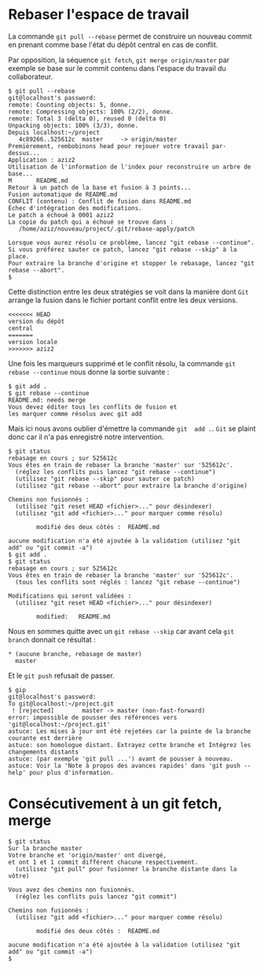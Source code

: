 * Rebaser l'espace de travail
La commande ~git pull --rebase~ permet de construire  un nouveau commit
en prenant comme base l'état du dépôt central en cas de conflit.

Par opposition, la séquence ~git fetch~, ~git merge origin/master~ par
exemple se  base sur  le commit  contenu dans  l'espace du  travail du
collaborateur.


#+BEGIN_EXAMPLE
$ git pull --rebase
git@localhost's password:
remote: Counting objects: 5, donne.
remote: Compressing objects: 100% (2/2), donne.
remote: Total 3 (delta 0), reused 0 (delta 0)
Unpacking objects: 100% (3/3), donne.
Depuis localhost:~/project
   4c89266..525612c  master     -> origin/master
Premièrement, rembobinons head pour rejouer votre travail par-dessus...
Application : aziz2
Utilisation de l'information de l'index pour reconstruire un arbre de base...
M       README.md
Retour à un patch de la base et fusion à 3 points...
Fusion automatique de README.md
CONFLIT (contenu) : Conflit de fusion dans README.md
Échec d'intégration des modifications.
Le patch a échoué à 0001 aziz2
La copie du patch qui a échoué se trouve dans :
   /home/aziz/nouveau/project/.git/rebase-apply/patch

Lorsque vous aurez résolu ce problème, lancez "git rebase --continue".
Si vous préférez sauter ce patch, lancez "git rebase --skip" à la place.
Pour extraire la branche d'origine et stopper le rebasage, lancez "git rebase --abort".
$
#+END_EXAMPLE
Cette distinction  entre les deux  stratégies se voit dans  la manière
dont ~Git~ arrange la fusion dans le fichier portant conflit entre les
deux versions.
#+BEGIN_EXAMPLE
<<<<<<< HEAD
version du dépôt
central
=======
version locale
>>>>>>> aziz2
#+END_EXAMPLE
Une fois les marqueurs supprimé et le conflit résolu, la commande ~git
rebase --continue~ nous donne la sortie suivante :
#+BEGIN_EXAMPLE
$ git add .
$ git rebase --continue
README.md: needs merge
Vous devez éditer tous les conflits de fusion et
les marquer comme résolus avec git add
#+END_EXAMPLE
Mais ici nous  avons oublier d'émettre la commande ~git  add .~. ~Git~
se plaint donc car il n'a pas enregistré notre intervention.
#+BEGIN_EXAMPLE
$ git status
rebasage en cours ; sur 525612c
Vous êtes en train de rebaser la branche 'master' sur '525612c'.
  (réglez les conflits puis lancez "git rebase --continue")
  (utilisez "git rebase --skip" pour sauter ce patch)
  (utilisez "git rebase --abort" pour extraire la branche d'origine)

Chemins non fusionnés :
  (utilisez "git reset HEAD <fichier>..." pour désindexer)
  (utilisez "git add <fichier>..." pour marquer comme résolu)

        modifié des deux côtés :  README.md

aucune modification n'a été ajoutée à la validation (utilisez "git add" ou "git commit -a")
$ git add .
$ git status
rebasage en cours ; sur 525612c
Vous êtes en train de rebaser la branche 'master' sur '525612c'.
  (tous les conflits sont réglés : lancez "git rebase --continue")

Modifications qui seront validées :
  (utilisez "git reset HEAD <fichier>..." pour désindexer)

        modified:   README.md
#+END_EXAMPLE
Nous en sommes quitte avec un  ~git rebase --skip~ car avant cela ~git
branch~ donnait ce résultat :
#+BEGIN_EXAMPLE
 * (aucune branche, rebasage de master)
   master
#+END_EXAMPLE
Et le ~git push~ refusait de passer.
#+BEGIN_EXAMPLE
$ gip
git@localhost's password:
To git@localhost:~/project.git
 ! [rejected]        master -> master (non-fast-forward)
error: impossible de pousser des références vers 'git@localhost:~/project.git'
astuce: Les mises à jour ont été rejetées car la pointe de la branche courante est derrière
astuce: son homologue distant. Extrayez cette branche et Intégrez les changements distants
astuce: (par exemple 'git pull ...') avant de pousser à nouveau.
astuce: Voir la 'Note à propos des avances rapides' dans 'git push --help' pour plus d'information.
#+END_EXAMPLE


* Consécutivement à un git fetch, merge
#+BEGIN_EXAMPLE
$ git status
Sur la branche master
Votre branche et 'origin/master' ont divergé,
et ont 1 et 1 commit différent chacune respectivement.
  (utilisez "git pull" pour fusionner la branche distante dans la vôtre)

Vous avez des chemins non fusionnés.
  (réglez les conflits puis lancez "git commit")

Chemins non fusionnés :
  (utilisez "git add <fichier>..." pour marquer comme résolu)

        modifié des deux côtés :  README.md

aucune modification n'a été ajoutée à la validation (utilisez "git add" ou "git commit -a")
$
#+END_EXAMPLE
